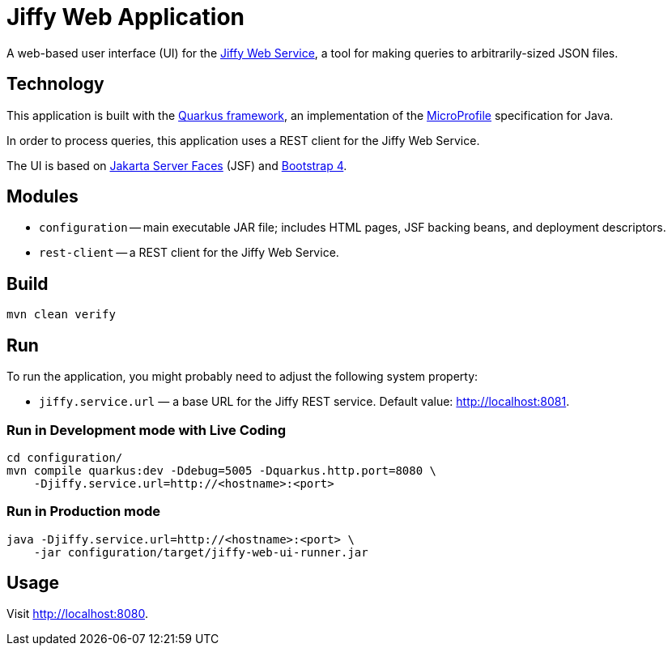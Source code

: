 = Jiffy Web Application

A web-based user interface (UI) for the https://github.com/edubenetskiy/jiffy/tree/master/web-service[Jiffy Web Service], a tool for making queries to arbitrarily-sized JSON files.

== Technology

This application is built with the https://quarkus.io[Quarkus framework], an implementation of the https://microprofile.io/[MicroProfile] specification for Java.

In order to process queries, this application uses a REST client for the Jiffy Web Service.

The UI is based on https://jakarta.ee/specifications/faces/[Jakarta Server Faces] (JSF) and https://getbootstrap.com/[Bootstrap 4].

== Modules

* `configuration` -- main executable JAR file; includes HTML pages, JSF backing beans, and deployment descriptors.
* `rest-client` -- a REST client for the Jiffy Web Service.

== Build

----
mvn clean verify
----

== Run

To run the application, you might probably need to adjust the following system property:

* `jiffy.service.url` — a base URL for the Jiffy REST service.
Default value: http://localhost:8081.

=== Run in Development mode with Live Coding

----
cd configuration/
mvn compile quarkus:dev -Ddebug=5005 -Dquarkus.http.port=8080 \
    -Djiffy.service.url=http://<hostname>:<port>
----

=== Run in Production mode

----
java -Djiffy.service.url=http://<hostname>:<port> \
    -jar configuration/target/jiffy-web-ui-runner.jar
----

== Usage

Visit http://localhost:8080.
